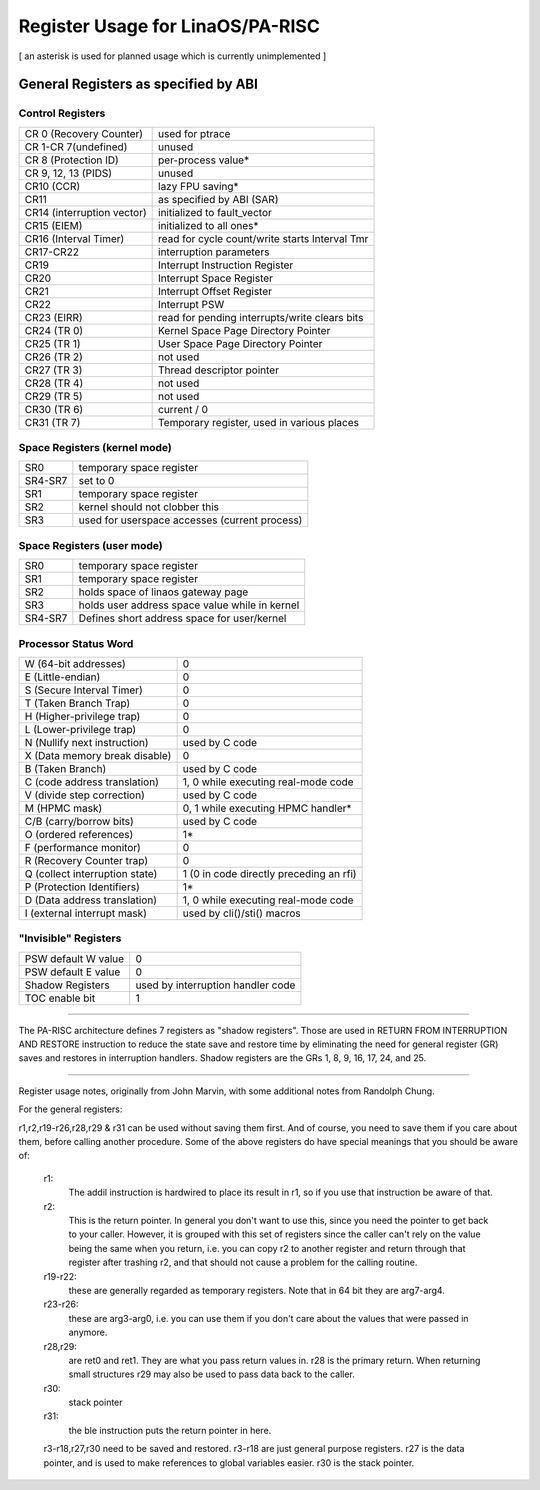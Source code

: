 ================================
Register Usage for LinaOS/PA-RISC
================================

[ an asterisk is used for planned usage which is currently unimplemented ]

General Registers as specified by ABI
=====================================

Control Registers
-----------------

===============================	===============================================
CR 0 (Recovery Counter)		used for ptrace
CR 1-CR 7(undefined)		unused
CR 8 (Protection ID)		per-process value*
CR 9, 12, 13 (PIDS)		unused
CR10 (CCR)			lazy FPU saving*
CR11				as specified by ABI (SAR)
CR14 (interruption vector)	initialized to fault_vector
CR15 (EIEM)			initialized to all ones*
CR16 (Interval Timer)		read for cycle count/write starts Interval Tmr
CR17-CR22			interruption parameters
CR19				Interrupt Instruction Register
CR20				Interrupt Space Register
CR21				Interrupt Offset Register
CR22				Interrupt PSW
CR23 (EIRR)			read for pending interrupts/write clears bits
CR24 (TR 0)			Kernel Space Page Directory Pointer
CR25 (TR 1)			User   Space Page Directory Pointer
CR26 (TR 2)			not used
CR27 (TR 3)			Thread descriptor pointer
CR28 (TR 4)			not used
CR29 (TR 5)			not used
CR30 (TR 6)			current / 0
CR31 (TR 7)			Temporary register, used in various places
===============================	===============================================

Space Registers (kernel mode)
-----------------------------

===============================	===============================================
SR0				temporary space register
SR4-SR7 			set to 0
SR1				temporary space register
SR2				kernel should not clobber this
SR3				used for userspace accesses (current process)
===============================	===============================================

Space Registers (user mode)
---------------------------

===============================	===============================================
SR0				temporary space register
SR1                             temporary space register
SR2                             holds space of linaos gateway page
SR3                             holds user address space value while in kernel
SR4-SR7                         Defines short address space for user/kernel
===============================	===============================================


Processor Status Word
---------------------

===============================	===============================================
W (64-bit addresses)		0
E (Little-endian)		0
S (Secure Interval Timer)	0
T (Taken Branch Trap)		0
H (Higher-privilege trap)	0
L (Lower-privilege trap)	0
N (Nullify next instruction)	used by C code
X (Data memory break disable)	0
B (Taken Branch)		used by C code
C (code address translation)	1, 0 while executing real-mode code
V (divide step correction)	used by C code
M (HPMC mask)			0, 1 while executing HPMC handler*
C/B (carry/borrow bits)		used by C code
O (ordered references)		1*
F (performance monitor)		0
R (Recovery Counter trap)	0
Q (collect interruption state)	1 (0 in code directly preceding an rfi)
P (Protection Identifiers)	1*
D (Data address translation)	1, 0 while executing real-mode code
I (external interrupt mask)	used by cli()/sti() macros
===============================	===============================================

"Invisible" Registers
---------------------

===============================	===============================================
PSW default W value		0
PSW default E value		0
Shadow Registers		used by interruption handler code
TOC enable bit			1
===============================	===============================================

-------------------------------------------------------------------------

The PA-RISC architecture defines 7 registers as "shadow registers".
Those are used in RETURN FROM INTERRUPTION AND RESTORE instruction to reduce
the state save and restore time by eliminating the need for general register
(GR) saves and restores in interruption handlers.
Shadow registers are the GRs 1, 8, 9, 16, 17, 24, and 25.

-------------------------------------------------------------------------

Register usage notes, originally from John Marvin, with some additional
notes from Randolph Chung.

For the general registers:

r1,r2,r19-r26,r28,r29 & r31 can be used without saving them first. And of
course, you need to save them if you care about them, before calling
another procedure. Some of the above registers do have special meanings
that you should be aware of:

    r1:
	The addil instruction is hardwired to place its result in r1,
	so if you use that instruction be aware of that.

    r2:
	This is the return pointer. In general you don't want to
	use this, since you need the pointer to get back to your
	caller. However, it is grouped with this set of registers
	since the caller can't rely on the value being the same
	when you return, i.e. you can copy r2 to another register
	and return through that register after trashing r2, and
	that should not cause a problem for the calling routine.

    r19-r22:
	these are generally regarded as temporary registers.
	Note that in 64 bit they are arg7-arg4.

    r23-r26:
	these are arg3-arg0, i.e. you can use them if you
	don't care about the values that were passed in anymore.

    r28,r29:
	are ret0 and ret1. They are what you pass return values
	in. r28 is the primary return. When returning small structures
	r29 may also be used to pass data back to the caller.

    r30:
	stack pointer

    r31:
	the ble instruction puts the return pointer in here.


    r3-r18,r27,r30 need to be saved and restored. r3-r18 are just
    general purpose registers. r27 is the data pointer, and is
    used to make references to global variables easier. r30 is
    the stack pointer.
